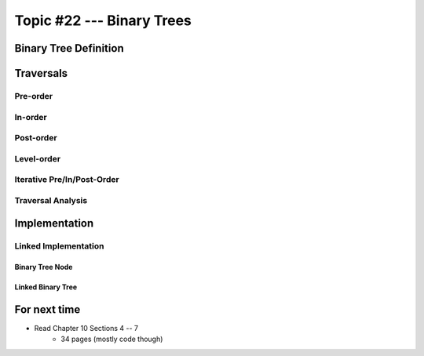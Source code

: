 **************************
Topic #22 --- Binary Trees
**************************


Binary Tree Definition
======================


Traversals
==========


Pre-order
--------


In-order
-------


Post-order
---------


Level-order
-----------


Iterative Pre/In/Post-Order
---------------------------


Traversal Analysis
------------------


Implementation
==============


Linked Implementation
---------------------


Binary Tree Node
^^^^^^^^^^^^^^^^


Linked Binary Tree
^^^^^^^^^^^^^^^^^^


For next time
=============

* Read Chapter 10 Sections 4 -- 7
    * 34 pages (mostly code though)
